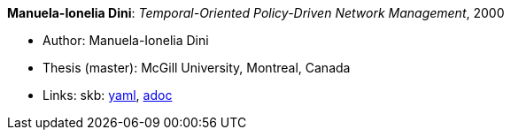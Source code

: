 //
// This file was generated by SKB-Dashboard, task 'lib-yaml2src'
// - on Wednesday November  7 at 08:42:48
// - skb-dashboard: https://www.github.com/vdmeer/skb-dashboard
//

*Manuela-Ionelia Dini*: _Temporal-Oriented Policy-Driven Network Management_, 2000

* Author: Manuela-Ionelia Dini
* Thesis (master): McGill University, Montreal, Canada
* Links:
      skb:
        https://github.com/vdmeer/skb/tree/master/data/library/thesis/master/2000/dini-manuela_ionelia-2000.yaml[yaml],
        https://github.com/vdmeer/skb/tree/master/data/library/thesis/master/2000/dini-manuela_ionelia-2000.adoc[adoc]

